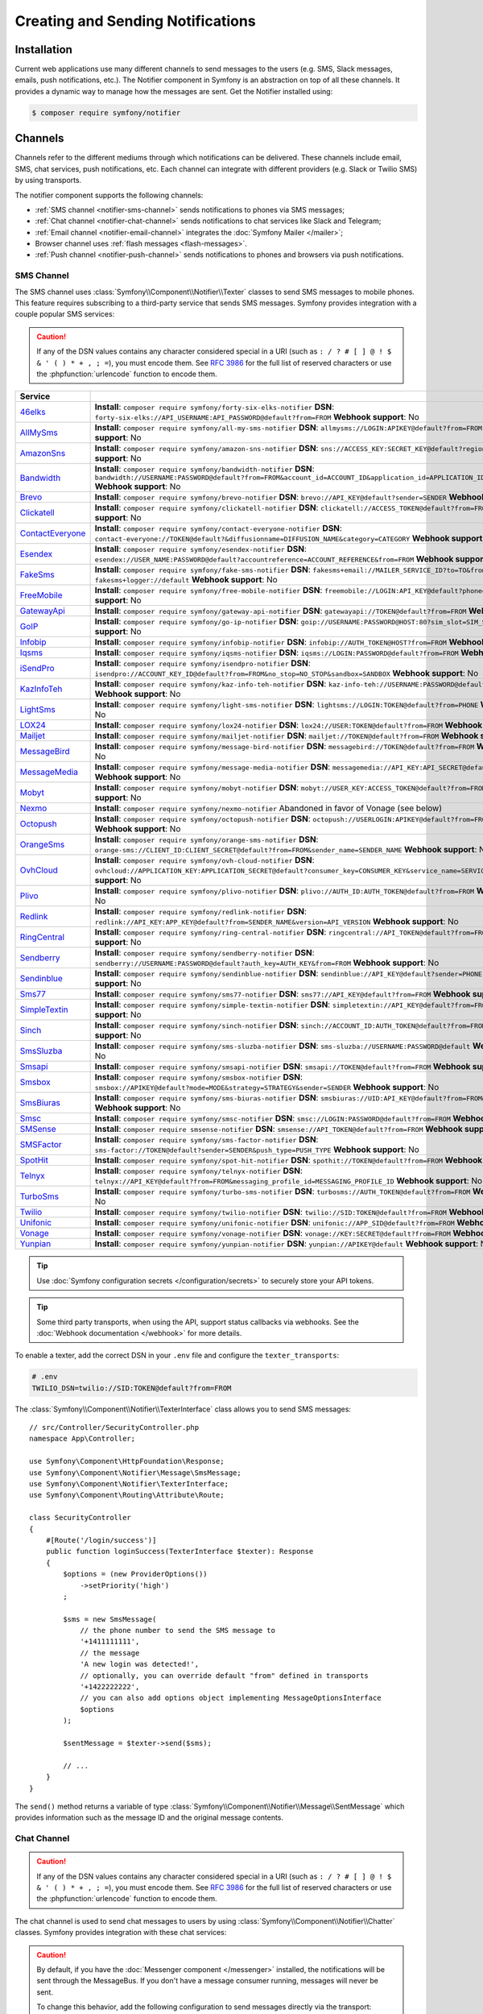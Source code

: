 Creating and Sending Notifications
==================================

Installation
------------

Current web applications use many different channels to send messages to
the users (e.g. SMS, Slack messages, emails, push notifications, etc.). The
Notifier component in Symfony is an abstraction on top of all these
channels. It provides a dynamic way to manage how the messages are sent.
Get the Notifier installed using:

.. code-block:: terminal

    $ composer require symfony/notifier

.. _channels-chatters-texters-email-and-browser:
.. _channels-chatters-texters-email-browser-and-push:

Channels
--------

Channels refer to the different mediums through which notifications can be delivered.
These channels include email, SMS, chat services, push notifications, etc. Each
channel can integrate with different providers (e.g. Slack or Twilio SMS) by
using transports.

The notifier component supports the following channels:

* :ref:`SMS channel <notifier-sms-channel>` sends notifications to phones via
  SMS messages;
* :ref:`Chat channel <notifier-chat-channel>` sends notifications to chat
  services like Slack and Telegram;
* :ref:`Email channel <notifier-email-channel>` integrates the :doc:`Symfony Mailer </mailer>`;
* Browser channel uses :ref:`flash messages <flash-messages>`.
* :ref:`Push channel <notifier-push-channel>` sends notifications to phones and browsers via push notifications.

.. _notifier-sms-channel:

SMS Channel
~~~~~~~~~~~

The SMS channel uses :class:`Symfony\\Component\\Notifier\\Texter` classes
to send SMS messages to mobile phones. This feature requires subscribing to
a third-party service that sends SMS messages. Symfony provides integration
with a couple popular SMS services:

.. caution::

    If any of the DSN values contains any character considered special in a
    URI (such as ``: / ? # [ ] @ ! $ & ' ( ) * + , ; =``), you must
    encode them. See `RFC 3986`_ for the full list of reserved characters or use the
    :phpfunction:`urlencode` function to encode them.

==================  ====================================================================================================================================
Service
==================  ====================================================================================================================================
`46elks`_           **Install**: ``composer require symfony/forty-six-elks-notifier`` \
                    **DSN**: ``forty-six-elks://API_USERNAME:API_PASSWORD@default?from=FROM`` \
                    **Webhook support**: No
`AllMySms`_         **Install**: ``composer require symfony/all-my-sms-notifier`` \
                    **DSN**: ``allmysms://LOGIN:APIKEY@default?from=FROM`` \
                    **Webhook support**: No
`AmazonSns`_        **Install**: ``composer require symfony/amazon-sns-notifier`` \
                    **DSN**: ``sns://ACCESS_KEY:SECRET_KEY@default?region=REGION`` \
                    **Webhook support**: No
`Bandwidth`_        **Install**: ``composer require symfony/bandwidth-notifier`` \
                    **DSN**: ``bandwidth://USERNAME:PASSWORD@default?from=FROM&account_id=ACCOUNT_ID&application_id=APPLICATION_ID&priority=PRIORITY`` \
                    **Webhook support**: No
`Brevo`_            **Install**: ``composer require symfony/brevo-notifier`` \
                    **DSN**: ``brevo://API_KEY@default?sender=SENDER`` \
                    **Webhook support**: No
`Clickatell`_       **Install**: ``composer require symfony/clickatell-notifier`` \
                    **DSN**: ``clickatell://ACCESS_TOKEN@default?from=FROM`` \
                    **Webhook support**: No
`ContactEveryone`_  **Install**: ``composer require symfony/contact-everyone-notifier`` \
                    **DSN**: ``contact-everyone://TOKEN@default?&diffusionname=DIFFUSION_NAME&category=CATEGORY`` \
                    **Webhook support**: No
`Esendex`_          **Install**: ``composer require symfony/esendex-notifier`` \
                    **DSN**: ``esendex://USER_NAME:PASSWORD@default?accountreference=ACCOUNT_REFERENCE&from=FROM`` \
                    **Webhook support**: No
`FakeSms`_          **Install**: ``composer require symfony/fake-sms-notifier`` \
                    **DSN**: ``fakesms+email://MAILER_SERVICE_ID?to=TO&from=FROM`` or ``fakesms+logger://default`` \
                    **Webhook support**: No
`FreeMobile`_       **Install**: ``composer require symfony/free-mobile-notifier`` \
                    **DSN**: ``freemobile://LOGIN:API_KEY@default?phone=PHONE`` \
                    **Webhook support**: No
`GatewayApi`_       **Install**: ``composer require symfony/gateway-api-notifier`` \
                    **DSN**: ``gatewayapi://TOKEN@default?from=FROM`` \
                    **Webhook support**: No
`GoIP`_             **Install**: ``composer require symfony/go-ip-notifier`` \
                    **DSN**: ``goip://USERNAME:PASSWORD@HOST:80?sim_slot=SIM_SLOT`` \
                    **Webhook support**: No
`Infobip`_          **Install**: ``composer require symfony/infobip-notifier`` \
                    **DSN**: ``infobip://AUTH_TOKEN@HOST?from=FROM`` \
                    **Webhook support**: No
`Iqsms`_            **Install**: ``composer require symfony/iqsms-notifier`` \
                    **DSN**: ``iqsms://LOGIN:PASSWORD@default?from=FROM`` \
                    **Webhook support**: No
`iSendPro`_         **Install**: ``composer require symfony/isendpro-notifier`` \
                    **DSN**: ``isendpro://ACCOUNT_KEY_ID@default?from=FROM&no_stop=NO_STOP&sandbox=SANDBOX`` \
                    **Webhook support**: No
`KazInfoTeh`_       **Install**: ``composer require symfony/kaz-info-teh-notifier`` \
                    **DSN**: ``kaz-info-teh://USERNAME:PASSWORD@default?sender=FROM`` \
                    **Webhook support**: No
`LightSms`_         **Install**: ``composer require symfony/light-sms-notifier`` \
                    **DSN**: ``lightsms://LOGIN:TOKEN@default?from=PHONE`` \
                    **Webhook support**: No
`LOX24`_            **Install**: ``composer require symfony/lox24-notifier`` \
                    **DSN**: ``lox24://USER:TOKEN@default?from=FROM`` \
                    **Webhook support**: No
`Mailjet`_          **Install**: ``composer require symfony/mailjet-notifier`` \
                    **DSN**: ``mailjet://TOKEN@default?from=FROM`` \
                    **Webhook support**: No
`MessageBird`_      **Install**: ``composer require symfony/message-bird-notifier`` \
                    **DSN**: ``messagebird://TOKEN@default?from=FROM`` \
                    **Webhook support**: No
`MessageMedia`_     **Install**: ``composer require symfony/message-media-notifier`` \
                    **DSN**: ``messagemedia://API_KEY:API_SECRET@default?from=FROM`` \
                    **Webhook support**: No
`Mobyt`_            **Install**: ``composer require symfony/mobyt-notifier`` \
                    **DSN**: ``mobyt://USER_KEY:ACCESS_TOKEN@default?from=FROM`` \
                    **Webhook support**: No
`Nexmo`_            **Install**: ``composer require symfony/nexmo-notifier`` \
                    Abandoned in favor of Vonage (see below) \
`Octopush`_         **Install**: ``composer require symfony/octopush-notifier`` \
                    **DSN**: ``octopush://USERLOGIN:APIKEY@default?from=FROM&type=TYPE`` \
                    **Webhook support**: No
`OrangeSms`_        **Install**: ``composer require symfony/orange-sms-notifier`` \
                    **DSN**: ``orange-sms://CLIENT_ID:CLIENT_SECRET@default?from=FROM&sender_name=SENDER_NAME`` \
                    **Webhook support**: No
`OvhCloud`_         **Install**: ``composer require symfony/ovh-cloud-notifier`` \
                    **DSN**: ``ovhcloud://APPLICATION_KEY:APPLICATION_SECRET@default?consumer_key=CONSUMER_KEY&service_name=SERVICE_NAME`` \
                    **Webhook support**: No
`Plivo`_            **Install**: ``composer require symfony/plivo-notifier`` \
                    **DSN**: ``plivo://AUTH_ID:AUTH_TOKEN@default?from=FROM`` \
                    **Webhook support**: No
`Redlink`_          **Install**: ``composer require symfony/redlink-notifier`` \
                    **DSN**: ``redlink://API_KEY:APP_KEY@default?from=SENDER_NAME&version=API_VERSION`` \
                    **Webhook support**: No
`RingCentral`_      **Install**: ``composer require symfony/ring-central-notifier`` \
                    **DSN**: ``ringcentral://API_TOKEN@default?from=FROM`` \
                    **Webhook support**: No
`Sendberry`_        **Install**: ``composer require symfony/sendberry-notifier`` \
                    **DSN**: ``sendberry://USERNAME:PASSWORD@default?auth_key=AUTH_KEY&from=FROM`` \
                    **Webhook support**: No
`Sendinblue`_       **Install**: ``composer require symfony/sendinblue-notifier`` \
                    **DSN**: ``sendinblue://API_KEY@default?sender=PHONE`` \
                    **Webhook support**: No
`Sms77`_            **Install**: ``composer require symfony/sms77-notifier`` \
                    **DSN**: ``sms77://API_KEY@default?from=FROM`` \
                    **Webhook support**: No
`SimpleTextin`_     **Install**: ``composer require symfony/simple-textin-notifier`` \
                    **DSN**: ``simpletextin://API_KEY@default?from=FROM`` \
                    **Webhook support**: No
`Sinch`_            **Install**: ``composer require symfony/sinch-notifier`` \
                    **DSN**: ``sinch://ACCOUNT_ID:AUTH_TOKEN@default?from=FROM`` \
                    **Webhook support**: No
`SmsSluzba`_        **Install**: ``composer require symfony/sms-sluzba-notifier`` \
                    **DSN**: ``sms-sluzba://USERNAME:PASSWORD@default`` \
                    **Webhook support**: No
`Smsapi`_           **Install**: ``composer require symfony/smsapi-notifier`` \
                    **DSN**: ``smsapi://TOKEN@default?from=FROM`` \
                    **Webhook support**: No
`Smsbox`_           **Install**: ``composer require symfony/smsbox-notifier`` \
                    **DSN**: ``smsbox://APIKEY@default?mode=MODE&strategy=STRATEGY&sender=SENDER`` \
                    **Webhook support**: No
`SmsBiuras`_        **Install**: ``composer require symfony/sms-biuras-notifier`` \
                    **DSN**: ``smsbiuras://UID:API_KEY@default?from=FROM&test_mode=0`` \
                    **Webhook support**: No
`Smsc`_             **Install**: ``composer require symfony/smsc-notifier`` \
                    **DSN**: ``smsc://LOGIN:PASSWORD@default?from=FROM`` \
                    **Webhook support**: No
`SMSense`_          **Install**: ``composer require smsense-notifier`` \
                    **DSN**: ``smsense://API_TOKEN@default?from=FROM`` \
                    **Webhook support**: No
`SMSFactor`_        **Install**: ``composer require symfony/sms-factor-notifier`` \
                    **DSN**: ``sms-factor://TOKEN@default?sender=SENDER&push_type=PUSH_TYPE`` \
                    **Webhook support**: No
`SpotHit`_          **Install**: ``composer require symfony/spot-hit-notifier`` \
                    **DSN**: ``spothit://TOKEN@default?from=FROM`` \
                    **Webhook support**: No
`Telnyx`_           **Install**: ``composer require symfony/telnyx-notifier`` \
                    **DSN**: ``telnyx://API_KEY@default?from=FROM&messaging_profile_id=MESSAGING_PROFILE_ID`` \
                    **Webhook support**: No
`TurboSms`_         **Install**: ``composer require symfony/turbo-sms-notifier`` \
                    **DSN**: ``turbosms://AUTH_TOKEN@default?from=FROM`` \
                    **Webhook support**: No
`Twilio`_           **Install**: ``composer require symfony/twilio-notifier`` \
                    **DSN**: ``twilio://SID:TOKEN@default?from=FROM`` \
                    **Webhook support**: Yes
`Unifonic`_         **Install**: ``composer require symfony/unifonic-notifier`` \
                    **DSN**: ``unifonic://APP_SID@default?from=FROM`` \
                    **Webhook support**: No
`Vonage`_           **Install**: ``composer require symfony/vonage-notifier`` \
                    **DSN**: ``vonage://KEY:SECRET@default?from=FROM`` \
                    **Webhook support**: Yes
`Yunpian`_          **Install**: ``composer require symfony/yunpian-notifier`` \
                    **DSN**: ``yunpian://APIKEY@default`` \
                    **Webhook support**: No
==================  ====================================================================================================================================

.. tip::

    Use :doc:`Symfony configuration secrets </configuration/secrets>` to securely
    store your API tokens.

.. tip::

    Some third party transports, when using the API, support status callbacks
    via webhooks. See the :doc:`Webhook documentation </webhook>` for more
    details.

.. versionadded:: 7.1

    The ``Smsbox``, ``SmsSluzba``, ``SMSense``, ``LOX24`` and ``Unifonic``
    integrations were introduced in Symfony 7.1.

.. deprecated:: 7.1

    The `Sms77`_ integration is deprecated since
    Symfony 7.1, use the `Seven.io`_ integration instead.

To enable a texter, add the correct DSN in your ``.env`` file and
configure the ``texter_transports``:

.. code-block:: bash

    # .env
    TWILIO_DSN=twilio://SID:TOKEN@default?from=FROM

.. configuration-block::

    .. code-block:: yaml

        # config/packages/notifier.yaml
        framework:
            notifier:
                texter_transports:
                    twilio: '%env(TWILIO_DSN)%'

    .. code-block:: xml

        <!-- config/packages/notifier.xml -->
        <?xml version="1.0" encoding="UTF-8" ?>
        <container xmlns="http://symfony.com/schema/dic/services"
            xmlns:xsi="http://www.w3.org/2001/XMLSchema-instance"
            xmlns:framework="http://symfony.com/schema/dic/symfony"
            xsi:schemaLocation="http://symfony.com/schema/dic/services
                https://symfony.com/schema/dic/services/services-1.0.xsd
                http://symfony.com/schema/dic/symfony
                https://symfony.com/schema/dic/symfony/symfony-1.0.xsd">

            <framework:config>
                <framework:notifier>
                    <framework:texter-transport name="twilio">
                        %env(TWILIO_DSN)%
                    </framework:texter-transport>
                </framework:notifier>
            </framework:config>
        </container>

    .. code-block:: php

        // config/packages/notifier.php
        use Symfony\Config\FrameworkConfig;

        return static function (FrameworkConfig $framework): void {
            $framework->notifier()
                ->texterTransport('twilio', env('TWILIO_DSN'))
            ;
        };

.. _sending-sms:

The :class:`Symfony\\Component\\Notifier\\TexterInterface` class allows you to
send SMS messages::

    // src/Controller/SecurityController.php
    namespace App\Controller;

    use Symfony\Component\HttpFoundation\Response;
    use Symfony\Component\Notifier\Message\SmsMessage;
    use Symfony\Component\Notifier\TexterInterface;
    use Symfony\Component\Routing\Attribute\Route;

    class SecurityController
    {
        #[Route('/login/success')]
        public function loginSuccess(TexterInterface $texter): Response
        {
            $options = (new ProviderOptions())
                ->setPriority('high')
            ;

            $sms = new SmsMessage(
                // the phone number to send the SMS message to
                '+1411111111',
                // the message
                'A new login was detected!',
                // optionally, you can override default "from" defined in transports
                '+1422222222',
                // you can also add options object implementing MessageOptionsInterface
                $options
            );

            $sentMessage = $texter->send($sms);

            // ...
        }
    }

The ``send()`` method returns a variable of type
:class:`Symfony\\Component\\Notifier\\Message\\SentMessage` which provides
information such as the message ID and the original message contents.

.. _notifier-chat-channel:

Chat Channel
~~~~~~~~~~~~

.. caution::

    If any of the DSN values contains any character considered special in a
    URI (such as ``: / ? # [ ] @ ! $ & ' ( ) * + , ; =``), you must
    encode them. See `RFC 3986`_ for the full list of reserved characters or use the
    :phpfunction:`urlencode` function to encode them.

The chat channel is used to send chat messages to users by using
:class:`Symfony\\Component\\Notifier\\Chatter` classes. Symfony provides
integration with these chat services:

=======================================  ====================================  =============================================================================
Service                                  Package                               DSN
=======================================  ====================================  =============================================================================
`AmazonSns`_                             ``symfony/amazon-sns-notifier``       ``sns://ACCESS_KEY:SECRET_KEY@default?region=REGION``
`Bluesky`_                               ``symfony/bluesky-notifier``          ``bluesky://USERNAME:PASSWORD@default``
`Chatwork`_                              ``symfony/chatwork-notifier``         ``chatwork://API_TOKEN@default?room_id=ID``
`Discord`_                               ``symfony/discord-notifier``          ``discord://TOKEN@default?webhook_id=ID``
`FakeChat`_                              ``symfony/fake-chat-notifier``        ``fakechat+email://default?to=TO&from=FROM`` or ``fakechat+logger://default``
`Firebase`_                              ``symfony/firebase-notifier``         ``firebase://USERNAME:PASSWORD@default``
`Gitter`_                                ``symfony/gitter-notifier``           ``gitter://TOKEN@default?room_id=ROOM_ID``
`GoogleChat`_                            ``symfony/google-chat-notifier``      ``googlechat://ACCESS_KEY:ACCESS_TOKEN@default/SPACE?thread_key=THREAD_KEY``
`LINE Notify`_                           ``symfony/line-notify-notifier``      ``linenotify://TOKEN@default``
`LinkedIn`_                              ``symfony/linked-in-notifier``        ``linkedin://TOKEN:USER_ID@default``
`Mastodon`_                              ``symfony/mastodon-notifier``         ``mastodon://ACCESS_TOKEN@HOST``
`Mattermost`_                            ``symfony/mattermost-notifier``       ``mattermost://ACCESS_TOKEN@HOST/PATH?channel=CHANNEL``
`Mercure`_                               ``symfony/mercure-notifier``          ``mercure://HUB_ID?topic=TOPIC``
`MicrosoftTeams`_                        ``symfony/microsoft-teams-notifier``  ``microsoftteams://default/PATH``
`RocketChat`_                            ``symfony/rocket-chat-notifier``      ``rocketchat://TOKEN@ENDPOINT?channel=CHANNEL``
`Slack`_                                 ``symfony/slack-notifier``            ``slack://TOKEN@default?channel=CHANNEL``
`Telegram`_                              ``symfony/telegram-notifier``         ``telegram://TOKEN@default?channel=CHAT_ID``
`Twitter`_                               ``symfony/twitter-notifier``          ``twitter://API_KEY:API_SECRET:ACCESS_TOKEN:ACCESS_SECRET@default``
`Zendesk`_                               ``symfony/zendesk-notifier``          ``zendesk://EMAIL:TOKEN@SUBDOMAIN``
`Zulip`_                                 ``symfony/zulip-notifier``            ``zulip://EMAIL:TOKEN@HOST?channel=CHANNEL``
======================================   ====================================  =============================================================================

.. versionadded:: 7.1

    The ``Bluesky`` integration was introduced in Symfony 7.1.

.. caution::

    By default, if you have the :doc:`Messenger component </messenger>` installed,
    the notifications will be sent through the MessageBus. If you don't have a
    message consumer running, messages will never be sent.

    To change this behavior, add the following configuration to send messages
    directly via the transport:

    .. code-block:: yaml

        # config/packages/notifier.yaml
        framework:
            notifier:
                message_bus: false

Chatters are configured using the ``chatter_transports`` setting:

.. code-block:: bash

    # .env
    SLACK_DSN=slack://TOKEN@default?channel=CHANNEL

.. configuration-block::

    .. code-block:: yaml

        # config/packages/notifier.yaml
        framework:
            notifier:
                chatter_transports:
                    slack: '%env(SLACK_DSN)%'

    .. code-block:: xml

        <!-- config/packages/notifier.xml -->
        <?xml version="1.0" encoding="UTF-8" ?>
        <container xmlns="http://symfony.com/schema/dic/services"
            xmlns:xsi="http://www.w3.org/2001/XMLSchema-instance"
            xmlns:framework="http://symfony.com/schema/dic/symfony"
            xsi:schemaLocation="http://symfony.com/schema/dic/services
                https://symfony.com/schema/dic/services/services-1.0.xsd
                http://symfony.com/schema/dic/symfony
                https://symfony.com/schema/dic/symfony/symfony-1.0.xsd">

            <framework:config>
                <framework:notifier>
                    <framework:chatter-transport name="slack">
                        %env(SLACK_DSN)%
                    </framework:chatter-transport>
                </framework:notifier>
            </framework:config>
        </container>

    .. code-block:: php

        // config/packages/notifier.php
        use Symfony\Config\FrameworkConfig;

        return static function (FrameworkConfig $framework): void {
            $framework->notifier()
                ->chatterTransport('slack', env('SLACK_DSN'))
            ;
        };

.. _sending-chat-messages:

The :class:`Symfony\\Component\\Notifier\\ChatterInterface` class allows
you to send messages to chat services::

    // src/Controller/CheckoutController.php
    namespace App\Controller;

    use Symfony\Bundle\FrameworkBundle\Controller\AbstractController;
    use Symfony\Component\HttpFoundation\Response;
    use Symfony\Component\Notifier\ChatterInterface;
    use Symfony\Component\Notifier\Message\ChatMessage;
    use Symfony\Component\Routing\Attribute\Route;

    class CheckoutController extends AbstractController
    {
        #[Route('/checkout/thankyou')]
        public function thankyou(ChatterInterface $chatter): Response
        {
            $message = (new ChatMessage('You got a new invoice for 15 EUR.'))
                // if not set explicitly, the message is sent to the
                // default transport (the first one configured)
                ->transport('slack');

            $sentMessage = $chatter->send($message);

            // ...
        }
    }

The ``send()`` method returns a variable of type
:class:`Symfony\\Component\\Notifier\\Message\\SentMessage` which provides
information such as the message ID and the original message contents.

.. _notifier-email-channel:

Email Channel
~~~~~~~~~~~~~

The email channel uses the :doc:`Symfony Mailer </mailer>` to send
notifications using the special
:class:`Symfony\\Bridge\\Twig\\Mime\\NotificationEmail`. It is
required to install the Twig bridge along with the Inky and CSS Inliner
Twig extensions:

.. code-block:: terminal

    $ composer require symfony/twig-pack twig/cssinliner-extra twig/inky-extra

After this, :ref:`configure the mailer <mailer-transport-setup>`. You can
also set the default "from" email address that should be used to send the
notification emails:

.. configuration-block::

    .. code-block:: yaml

        # config/packages/mailer.yaml
        framework:
            mailer:
                dsn: '%env(MAILER_DSN)%'
                envelope:
                    sender: 'notifications@example.com'

    .. code-block:: xml

        <!-- config/packages/mailer.xml -->
        <?xml version="1.0" encoding="UTF-8" ?>
        <container xmlns="http://symfony.com/schema/dic/services"
            xmlns:xsi="http://www.w3.org/2001/XMLSchema-instance"
            xmlns:framework="http://symfony.com/schema/dic/symfony"
            xsi:schemaLocation="http://symfony.com/schema/dic/services
                https://symfony.com/schema/dic/services/services-1.0.xsd
                http://symfony.com/schema/dic/symfony
                https://symfony.com/schema/dic/symfony/symfony-1.0.xsd">

            <framework:config>
                <framework:mailer
                    dsn="%env(MAILER_DSN)%"
                >
                    <framework:envelope
                        sender="notifications@example.com"
                    />
                </framework:mailer>
            </framework:config>
        </container>

    .. code-block:: php

        // config/packages/mailer.php
        use Symfony\Config\FrameworkConfig;

        return static function (FrameworkConfig $framework): void {
            $framework->mailer()
                ->dsn(env('MAILER_DSN'))
                ->envelope()
                    ->sender('notifications@example.com')
            ;
        };

.. _notifier-push-channel:

Push Channel
~~~~~~~~~~~~

.. caution::

    If any of the DSN values contains any character considered special in a
    URI (such as ``: / ? # [ ] @ ! $ & ' ( ) * + , ; =``), you must
    encode them. See `RFC 3986`_ for the full list of reserved characters or use the
    :phpfunction:`urlencode` function to encode them.

The push channel is used to send notifications to users by using
:class:`Symfony\\Component\\Notifier\\Texter` classes. Symfony provides
integration with these push services:

===============  ====================================  ==============================================================================
Service          Package                               DSN
===============  ====================================  ==============================================================================
`Engagespot`_    ``symfony/engagespot-notifier``       ``engagespot://API_KEY@default?campaign_name=CAMPAIGN_NAME``
`Expo`_          ``symfony/expo-notifier``             ``expo://Token@default``
`Novu`_          ``symfony/novu-notifier``             ``novu://API_KEY@default``
`Ntfy`_          ``symfony/ntfy-notifier``             ``ntfy://default/TOPIC``
`OneSignal`_     ``symfony/one-signal-notifier``       ``onesignal://APP_ID:API_KEY@default?defaultRecipientId=DEFAULT_RECIPIENT_ID``
`PagerDuty`_     ``symfony/pager-duty-notifier``       ``pagerduty://TOKEN@SUBDOMAIN``
`Pushover`_      ``symfony/pushover-notifier``         ``pushover://USER_KEY:APP_TOKEN@default``
`Pushy`_         ``symfony/pushy-notifier``            ``pushy://API_KEY@default``
===============  ====================================  ==============================================================================

To enable a texter, add the correct DSN in your ``.env`` file and
configure the ``texter_transports``:

.. versionadded:: 7.1

    The `Pushy`_ integration was introduced in Symfony 7.1.

.. code-block:: bash

    # .env
    EXPO_DSN=expo://TOKEN@default

.. configuration-block::

    .. code-block:: yaml

        # config/packages/notifier.yaml
        framework:
            notifier:
                texter_transports:
                    expo: '%env(EXPO_DSN)%'

    .. code-block:: xml

        <!-- config/packages/notifier.xml -->
        <?xml version="1.0" encoding="UTF-8" ?>
        <container xmlns="http://symfony.com/schema/dic/services"
            xmlns:xsi="http://www.w3.org/2001/XMLSchema-instance"
            xmlns:framework="http://symfony.com/schema/dic/symfony"
            xsi:schemaLocation="http://symfony.com/schema/dic/services
                https://symfony.com/schema/dic/services/services-1.0.xsd
                http://symfony.com/schema/dic/symfony
                https://symfony.com/schema/dic/symfony/symfony-1.0.xsd">

            <framework:config>
                <framework:notifier>
                    <framework:texter-transport name="expo">
                        %env(EXPO_DSN)%
                    </framework:texter-transport>
                </framework:notifier>
            </framework:config>
        </container>

    .. code-block:: php

        // config/packages/notifier.php
        use Symfony\Config\FrameworkConfig;

        return static function (FrameworkConfig $framework): void {
            $framework->notifier()
                ->texterTransport('expo', env('EXPO_DSN'))
            ;
        };

Configure to use Failover or Round-Robin Transports
~~~~~~~~~~~~~~~~~~~~~~~~~~~~~~~~~~~~~~~~~~~~~~~~~~~

Besides configuring one or more separate transports, you can also use the
special ``||`` and ``&&`` characters to implement a failover or round-robin
transport:

.. configuration-block::

    .. code-block:: yaml

        # config/packages/notifier.yaml
        framework:
            notifier:
                chatter_transports:
                    # Send notifications to Slack and use Telegram if
                    # Slack errored
                    main: '%env(SLACK_DSN)% || %env(TELEGRAM_DSN)%'

                    # Send notifications to the next scheduled transport calculated by round robin
                    roundrobin: '%env(SLACK_DSN)% && %env(TELEGRAM_DSN)%'

    .. code-block:: xml

        <!-- config/packages/notifier.xml -->
        <?xml version="1.0" encoding="UTF-8" ?>
        <container xmlns="http://symfony.com/schema/dic/services"
            xmlns:xsi="http://www.w3.org/2001/XMLSchema-instance"
            xmlns:framework="http://symfony.com/schema/dic/symfony"
            xsi:schemaLocation="http://symfony.com/schema/dic/services
                https://symfony.com/schema/dic/services/services-1.0.xsd
                http://symfony.com/schema/dic/symfony
                https://symfony.com/schema/dic/symfony/symfony-1.0.xsd">

            <framework:config>
                <framework:notifier>
                    <!-- Send notifications to Slack and use Telegram if
                         Slack errored -->
                    <framework:chatter-transport name="slack">
                        %env(SLACK_DSN)% || %env(TELEGRAM_DSN)%
                    </framework:chatter-transport>

                    <!-- Send notifications to the next scheduled transport
                         calculated by round robin -->
                    <framework:chatter-transport name="slack"><![CDATA[
                        %env(SLACK_DSN)% && %env(TELEGRAM_DSN)%
                    ]]></framework:chatter-transport>
                </framework:notifier>
            </framework:config>
        </container>

    .. code-block:: php

        // config/packages/notifier.php
        use Symfony\Config\FrameworkConfig;

        return static function (FrameworkConfig $framework): void {
            $framework->notifier()
                // Send notifications to Slack and use Telegram if
                // Slack errored
                ->chatterTransport('main', env('SLACK_DSN').' || '.env('TELEGRAM_DSN'))

                // Send notifications to the next scheduled transport calculated by round robin
                ->chatterTransport('roundrobin', env('SLACK_DSN').' && '.env('TELEGRAM_DSN'))
            ;
        };

Creating & Sending Notifications
--------------------------------

To send a notification, autowire the
:class:`Symfony\\Component\\Notifier\\NotifierInterface` (service ID
``notifier``). This class has a ``send()`` method that allows you to send a
:class:`Symfony\\Component\\Notifier\\Notification\\Notification` to a
:class:`Symfony\\Component\\Notifier\\Recipient\\Recipient`::

    // src/Controller/InvoiceController.php
    namespace App\Controller;

    use Symfony\Component\HttpFoundation\Response;
    use Symfony\Component\Notifier\Notification\Notification;
    use Symfony\Component\Notifier\NotifierInterface;
    use Symfony\Component\Notifier\Recipient\Recipient;

    class InvoiceController extends AbstractController
    {
        #[Route('/invoice/create')]
        public function create(NotifierInterface $notifier): Response
        {
            // ...

            // Create a Notification that has to be sent
            // using the "email" channel
            $notification = (new Notification('New Invoice', ['email']))
                ->content('You got a new invoice for 15 EUR.');

            // The receiver of the Notification
            $recipient = new Recipient(
                $user->getEmail(),
                $user->getPhonenumber()
            );

            // Send the notification to the recipient
            $notifier->send($notification, $recipient);

            // ...
        }
    }

The ``Notification`` is created by using two arguments: the subject and
channels. The channels specify which channel (or transport) should be used
to send the notification. For instance, ``['email', 'sms']`` will send
both an email and sms notification to the user.

The default notification also has a ``content()`` and ``emoji()`` method to
set the notification content and icon.

Symfony provides the following recipients:

:class:`Symfony\\Component\\Notifier\\Recipient\\NoRecipient`
    This is the default and is useful when there is no need to have
    information about the receiver. For example, the browser channel uses
    the current requests' :ref:`session flashbag <flash-messages>`;

:class:`Symfony\\Component\\Notifier\\Recipient\\Recipient`
    This can contain both the email address and the phone number of the user. This
    recipient can be used for all channels (depending on whether they are
    actually set).

Configuring Channel Policies
~~~~~~~~~~~~~~~~~~~~~~~~~~~~

Instead of specifying the target channels on creation, Symfony also allows
you to use notification importance levels. Update the configuration to
specify what channels should be used for specific levels (using
``channel_policy``):

.. configuration-block::

    .. code-block:: yaml

        # config/packages/notifier.yaml
        framework:
            notifier:
                # ...
                channel_policy:
                    # Use SMS, Slack and email for urgent notifications
                    urgent: ['sms', 'chat/slack', 'email']

                    # Use Slack for highly important notifications
                    high: ['chat/slack']

                    # Use browser for medium and low notifications
                    medium: ['browser']
                    low: ['browser']

    .. code-block:: xml

        <!-- config/packages/notifier.xml -->
        <?xml version="1.0" encoding="UTF-8" ?>
        <container xmlns="http://symfony.com/schema/dic/services"
            xmlns:xsi="http://www.w3.org/2001/XMLSchema-instance"
            xmlns:framework="http://symfony.com/schema/dic/symfony"
            xsi:schemaLocation="http://symfony.com/schema/dic/services
                https://symfony.com/schema/dic/services/services-1.0.xsd
                http://symfony.com/schema/dic/symfony
                https://symfony.com/schema/dic/symfony/symfony-1.0.xsd">

            <framework:config>
                <framework:notifier>
                    <!-- ... -->

                    <framework:channel-policy>
                        <!-- Use SMS, Slack and Email for urgent notifications -->
                        <framework:urgent>sms</framework:urgent>
                        <framework:urgent>chat/slack</framework:urgent>
                        <framework:urgent>email</framework:urgent>

                        <!-- Use Slack for highly important notifications -->
                        <framework:high>chat/slack</framework:high>

                        <!-- Use browser for medium and low notifications -->
                        <framework:medium>browser</framework:medium>
                        <framework:low>browser</framework:low>
                    </framework:channel-policy>
                </framework:notifier>
            </framework:config>
        </container>

    .. code-block:: php

        // config/packages/notifier.php
        use Symfony\Config\FrameworkConfig;

        return static function (FrameworkConfig $framework): void {
            // ...
            $framework->notifier()
                // Use SMS, Slack and email for urgent notifications
                ->channelPolicy('urgent', ['sms', 'chat/slack', 'email'])
                // Use Slack for highly important notifications
                ->channelPolicy('high', ['chat/slack'])
                // Use browser for medium and low notifications
                ->channelPolicy('medium', ['browser'])
                ->channelPolicy('low', ['browser'])
            ;
        };

Now, whenever the notification's importance is set to "high", it will be
sent using the Slack transport::

    // ...
    class InvoiceController extends AbstractController
    {
        #[Route('/invoice/create')]
        public function invoice(NotifierInterface $notifier): Response
        {
            // ...

            $notification = (new Notification('New Invoice'))
                ->content('You got a new invoice for 15 EUR.')
                ->importance(Notification::IMPORTANCE_HIGH);

            $notifier->send($notification, new Recipient('wouter@example.com'));

            // ...
        }
    }

Customize Notifications
-----------------------

You can extend the ``Notification`` or ``Recipient`` base classes to
customize their behavior. For instance, you can overwrite the
``getChannels()`` method to only return ``sms`` if the invoice price is
very high and the recipient has a phone number::

    namespace App\Notifier;

    use Symfony\Component\Notifier\Notification\Notification;
    use Symfony\Component\Notifier\Recipient\RecipientInterface;
    use Symfony\Component\Notifier\Recipient\SmsRecipientInterface;

    class InvoiceNotification extends Notification
    {
        public function __construct(
            private int $price,
        ) {
        }

        public function getChannels(RecipientInterface $recipient): array
        {
            if (
                $this->price > 10000
                && $recipient instanceof SmsRecipientInterface
            ) {
                return ['sms'];
            }

            return ['email'];
        }
    }

Customize Notification Messages
~~~~~~~~~~~~~~~~~~~~~~~~~~~~~~~

Each channel has its own notification interface that you can implement to
customize the notification message. For instance, if you want to modify the
message based on the chat service, implement
:class:`Symfony\\Component\\Notifier\\Notification\\ChatNotificationInterface`
and its ``asChatMessage()`` method::

    // src/Notifier/InvoiceNotification.php
    namespace App\Notifier;

    use Symfony\Component\Notifier\Message\ChatMessage;
    use Symfony\Component\Notifier\Notification\ChatNotificationInterface;
    use Symfony\Component\Notifier\Notification\Notification;
    use Symfony\Component\Notifier\Recipient\RecipientInterface;

    class InvoiceNotification extends Notification implements ChatNotificationInterface
    {
        public function __construct(
            private int $price,
        ) {
        }

        public function asChatMessage(RecipientInterface $recipient, ?string $transport = null): ?ChatMessage
        {
            // Add a custom subject and emoji if the message is sent to Slack
            if ('slack' === $transport) {
                $this->subject('You\'re invoiced '.strval($this->price).' EUR.');
                $this->emoji("money");
                return ChatMessage::fromNotification($this);
            }

            // If you return null, the Notifier will create the ChatMessage
            // based on this notification as it would without this method.
            return null;
        }
    }

The
:class:`Symfony\\Component\\Notifier\\Notification\\SmsNotificationInterface`,
:class:`Symfony\\Component\\Notifier\\Notification\\EmailNotificationInterface`
and
:class:`Symfony\\Component\\Notifier\\Notification\\PushNotificationInterface`
also exists to modify messages sent to those channels.

Customize Browser Notifications (Flash Messages)
~~~~~~~~~~~~~~~~~~~~~~~~~~~~~~~~~~~~~~~~~~~~~~~~

The default behavior for browser channel notifications is to add a
:ref:`flash message <flash-messages>` with ``notification`` as its key.

However, you might prefer to map the importance level of the notification to the
type of flash message, so you can tweak their style.

You can do that by overriding the default ``notifier.flash_message_importance_mapper``
service with your own implementation of
:class:`Symfony\\Component\\Notifier\\FlashMessage\\FlashMessageImportanceMapperInterface`
where you can provide your own "importance" to "alert level" mapping.

Symfony currently provides an implementation for the Bootstrap CSS framework's
typical alert levels, which you can implement immediately using:

.. configuration-block::

    .. code-block:: yaml

        # config/services.yaml
        services:
            notifier.flash_message_importance_mapper:
                class: Symfony\Component\Notifier\FlashMessage\BootstrapFlashMessageImportanceMapper

    .. code-block:: xml

        <?xml version="1.0" encoding="UTF-8" ?>
        <container xmlns="http://symfony.com/schema/dic/services"
            xmlns:xsi="http://www.w3.org/2001/XMLSchema-instance"
            xsi:schemaLocation="http://symfony.com/schema/dic/services
                https://symfony.com/schema/dic/services/services-1.0.xsd">

            <services>
                <service id="notifier.flash_message_importance_mapper" class="Symfony\Component\Notifier\FlashMessage\BootstrapFlashMessageImportanceMapper"/>
            </services>
        </container>

    .. code-block:: php

        // config/services.php
        namespace Symfony\Component\DependencyInjection\Loader\Configurator;

        use Symfony\Component\Notifier\FlashMessage\BootstrapFlashMessageImportanceMapper;

        return function(ContainerConfigurator $containerConfigurator) {
            $containerConfigurator->services()
                ->set('notifier.flash_message_importance_mapper', BootstrapFlashMessageImportanceMapper::class)
            ;
        };

Testing Notifier
----------------

Symfony provides a :class:`Symfony\\Bundle\\FrameworkBundle\\Test\\NotificationAssertionsTrait`
which provide useful methods for testing your Notifier implementation.
You can benefit from this class by using it directly or extending the
:class:`Symfony\\Bundle\\FrameworkBundle\\Test\\KernelTestCase`.

See :ref:`testing documentation <notifier-assertions>` for the list of available assertions.

Disabling Delivery
------------------

While developing (or testing), you may want to disable delivery of notifications
entirely. You can do this by forcing Notifier to use the ``NullTransport`` for
all configured texter and chatter transports only in the ``dev`` (and/or
``test``) environment:

.. code-block:: yaml

    # config/packages/dev/notifier.yaml
    framework:
        notifier:
            texter_transports:
                twilio: 'null://null'
            chatter_transports:
                slack: 'null://null'

.. _notifier-events:

Using Events
------------

The :class:`Symfony\\Component\\Notifier\\Transport` class of the Notifier component
allows you to optionally hook into the lifecycle via events.

The ``MessageEvent`` Event
~~~~~~~~~~~~~~~~~~~~~~~~~~

**Typical Purposes**: Doing something before the message is sent (like logging
which message is going to be sent, or displaying something about the event
to be executed.

Just before sending the message, the event class ``MessageEvent`` is
dispatched. Listeners receive a
:class:`Symfony\\Component\\Notifier\\Event\\MessageEvent` event::

    use Symfony\Component\Notifier\Event\MessageEvent;

    $dispatcher->addListener(MessageEvent::class, function (MessageEvent $event): void {
        // gets the message instance
        $message = $event->getMessage();

        // log something
        $this->logger(sprintf('Message with subject: %s will be send to %s', $message->getSubject(), $message->getRecipientId()));
    });

The ``FailedMessageEvent`` Event
~~~~~~~~~~~~~~~~~~~~~~~~~~~~~~~~

**Typical Purposes**: Doing something before the exception is thrown
(Retry to send the message or log additional information).

Whenever an exception is thrown while sending the message, the event class
``FailedMessageEvent`` is dispatched. A listener can do anything useful before
the exception is thrown.

Listeners receive a
:class:`Symfony\\Component\\Notifier\\Event\\FailedMessageEvent` event::

    use Symfony\Component\Notifier\Event\FailedMessageEvent;

    $dispatcher->addListener(FailedMessageEvent::class, function (FailedMessageEvent $event): void {
        // gets the message instance
        $message = $event->getMessage();

        // gets the error instance
        $error = $event->getError();

        // log something
        $this->logger(sprintf('The message with subject: %s has not been sent successfully. The error is: %s', $message->getSubject(), $error->getMessage()));
    });

The ``SentMessageEvent`` Event
~~~~~~~~~~~~~~~~~~~~~~~~~~~~~~

**Typical Purposes**: To perform some action when the message is successfully
sent (like retrieve the id returned when the message is sent).

After the message has been successfully sent, the event class ``SentMessageEvent``
is dispatched. Listeners receive a
:class:`Symfony\\Component\\Notifier\\Event\\SentMessageEvent` event::

    use Symfony\Component\Notifier\Event\SentMessageEvent;

    $dispatcher->addListener(SentMessageEvent::class, function (SentMessageEvent $event): void {
        // gets the message instance
        $message = $event->getMessage();

        // log something
        $this->logger(sprintf('The message has been successfully sent and has id: %s', $message->getMessageId()));
    });

.. TODO
..    - Using the message bus for asynchronous notification
..    - Describe notifier monolog handler
..    - Describe notification_on_failed_messages integration

.. _`46elks`: https://github.com/symfony/symfony/blob/{version}/src/Symfony/Component/Notifier/Bridge/FortySixElks/README.md
.. _`AllMySms`: https://github.com/symfony/symfony/blob/{version}/src/Symfony/Component/Notifier/Bridge/AllMySms/README.md
.. _`AmazonSns`: https://github.com/symfony/symfony/blob/{version}/src/Symfony/Component/Notifier/Bridge/AmazonSns/README.md
.. _`Bandwidth`: https://github.com/symfony/symfony/blob/{version}/src/Symfony/Component/Notifier/Bridge/Bandwidth/README.md
.. _`Bluesky`: https://github.com/symfony/symfony/blob/{version}/src/Symfony/Component/Notifier/Bridge/Bluesky/README.md
.. _`Brevo`: https://github.com/symfony/symfony/blob/{version}/src/Symfony/Component/Notifier/Bridge/Brevo/README.md
.. _`Chatwork`: https://github.com/symfony/symfony/blob/{version}/src/Symfony/Component/Notifier/Bridge/Chatwork/README.md
.. _`Clickatell`: https://github.com/symfony/symfony/blob/{version}/src/Symfony/Component/Notifier/Bridge/Clickatell/README.md
.. _`ContactEveryone`: https://github.com/symfony/symfony/blob/{version}/src/Symfony/Component/Notifier/Bridge/ContactEveryone/README.md
.. _`Discord`: https://github.com/symfony/symfony/blob/{version}/src/Symfony/Component/Notifier/Bridge/Discord/README.md
.. _`Engagespot`: https://github.com/symfony/symfony/blob/{version}/src/Symfony/Component/Notifier/Bridge/Engagespot/README.md
.. _`Esendex`: https://github.com/symfony/symfony/blob/{version}/src/Symfony/Component/Notifier/Bridge/Esendex/README.md
.. _`Expo`: https://github.com/symfony/symfony/blob/{version}/src/Symfony/Component/Notifier/Bridge/Expo/README.md
.. _`FakeChat`: https://github.com/symfony/symfony/blob/{version}/src/Symfony/Component/Notifier/Bridge/FakeChat/README.md
.. _`FakeSms`: https://github.com/symfony/symfony/blob/{version}/src/Symfony/Component/Notifier/Bridge/FakeSms/README.md
.. _`Firebase`: https://github.com/symfony/symfony/blob/{version}/src/Symfony/Component/Notifier/Bridge/Firebase/README.md
.. _`FreeMobile`: https://github.com/symfony/symfony/blob/{version}/src/Symfony/Component/Notifier/Bridge/FreeMobile/README.md
.. _`GatewayApi`: https://github.com/symfony/symfony/blob/{version}/src/Symfony/Component/Notifier/Bridge/GatewayApi/README.md
.. _`Gitter`: https://github.com/symfony/symfony/blob/{version}/src/Symfony/Component/Notifier/Bridge/Gitter/README.md
.. _`GoIP`: https://github.com/symfony/symfony/blob/{version}/src/Symfony/Component/Notifier/Bridge/GoIp/README.md
.. _`GoogleChat`: https://github.com/symfony/symfony/blob/{version}/src/Symfony/Component/Notifier/Bridge/GoogleChat/README.md
.. _`Infobip`: https://github.com/symfony/symfony/blob/{version}/src/Symfony/Component/Notifier/Bridge/Infobip/README.md
.. _`Iqsms`: https://github.com/symfony/symfony/blob/{version}/src/Symfony/Component/Notifier/Bridge/Iqsms/README.md
.. _`iSendPro`: https://github.com/symfony/symfony/blob/{version}/src/Symfony/Component/Notifier/Bridge/Isendpro/README.md
.. _`KazInfoTeh`: https://github.com/symfony/symfony/blob/{version}/src/Symfony/Component/Notifier/Bridge/KazInfoTeh/README.md
.. _`LINE Notify`: https://github.com/symfony/symfony/blob/{version}/src/Symfony/Component/Notifier/Bridge/LineNotify/README.md
.. _`LightSms`: https://github.com/symfony/symfony/blob/{version}/src/Symfony/Component/Notifier/Bridge/LightSms/README.md
.. _`LinkedIn`: https://github.com/symfony/symfony/blob/{version}/src/Symfony/Component/Notifier/Bridge/LinkedIn/README.md
.. _`LOX24`: https://github.com/symfony/symfony/blob/{version}/src/Symfony/Component/Notifier/Bridge/Lox24/README.md
.. _`Mailjet`: https://github.com/symfony/symfony/blob/{version}/src/Symfony/Component/Notifier/Bridge/Mailjet/README.md
.. _`Mastodon`: https://github.com/symfony/symfony/blob/{version}/src/Symfony/Component/Notifier/Bridge/Mastodon/README.md
.. _`Mattermost`: https://github.com/symfony/symfony/blob/{version}/src/Symfony/Component/Notifier/Bridge/Mattermost/README.md
.. _`Mercure`: https://github.com/symfony/symfony/blob/{version}/src/Symfony/Component/Notifier/Bridge/Mercure/README.md
.. _`MessageBird`: https://github.com/symfony/symfony/blob/{version}/src/Symfony/Component/Notifier/Bridge/MessageBird/README.md
.. _`MessageMedia`: https://github.com/symfony/symfony/blob/{version}/src/Symfony/Component/Notifier/Bridge/MessageMedia/README.md
.. _`MicrosoftTeams`: https://github.com/symfony/symfony/blob/{version}/src/Symfony/Component/Notifier/Bridge/MicrosoftTeams/README.md
.. _`Mobyt`: https://github.com/symfony/symfony/blob/{version}/src/Symfony/Component/Notifier/Bridge/Mobyt/README.md
.. _`Nexmo`: https://github.com/symfony/symfony/blob/{version}/src/Symfony/Component/Notifier/Bridge/Nexmo/README.md
.. _`Novu`: https://github.com/symfony/symfony/blob/{version}/src/Symfony/Component/Notifier/Bridge/Novu/README.md
.. _`Ntfy`: https://github.com/symfony/symfony/blob/{version}/src/Symfony/Component/Notifier/Bridge/Ntfy/README.md
.. _`Octopush`: https://github.com/symfony/symfony/blob/{version}/src/Symfony/Component/Notifier/Bridge/Octopush/README.md
.. _`OneSignal`: https://github.com/symfony/symfony/blob/{version}/src/Symfony/Component/Notifier/Bridge/OneSignal/README.md
.. _`OrangeSms`: https://github.com/symfony/symfony/blob/{version}/src/Symfony/Component/Notifier/Bridge/OrangeSms/README.md
.. _`OvhCloud`: https://github.com/symfony/symfony/blob/{version}/src/Symfony/Component/Notifier/Bridge/OvhCloud/README.md
.. _`PagerDuty`: https://github.com/symfony/symfony/blob/{version}/src/Symfony/Component/Notifier/Bridge/PagerDuty/README.md
.. _`Plivo`: https://github.com/symfony/symfony/blob/{version}/src/Symfony/Component/Notifier/Bridge/Plivo/README.md
.. _`Pushover`: https://github.com/symfony/symfony/blob/{version}/src/Symfony/Component/Notifier/Bridge/Pushover/README.md
.. _`Pushy`: https://github.com/symfony/symfony/blob/{version}/src/Symfony/Component/Notifier/Bridge/Pushy/README.md
.. _`Redlink`: https://github.com/symfony/symfony/blob/{version}/src/Symfony/Component/Notifier/Bridge/Redlink/README.md
.. _`RFC 3986`: https://www.ietf.org/rfc/rfc3986.txt
.. _`RingCentral`: https://github.com/symfony/symfony/blob/{version}/src/Symfony/Component/Notifier/Bridge/RingCentral/README.md
.. _`RocketChat`: https://github.com/symfony/symfony/blob/{version}/src/Symfony/Component/Notifier/Bridge/RocketChat/README.md
.. _`SMSFactor`: https://github.com/symfony/symfony/blob/{version}/src/Symfony/Component/Notifier/Bridge/SmsFactor/README.md
.. _`Sendberry`: https://github.com/symfony/symfony/blob/{version}/src/Symfony/Component/Notifier/Bridge/Sendberry/README.md
.. _`Sendinblue`: https://github.com/symfony/symfony/blob/{version}/src/Symfony/Component/Notifier/Bridge/Sendinblue/README.md
.. _`Seven.io`: https://github.com/symfony/symfony/blob/{version}/src/Symfony/Component/Notifier/Bridge/Sevenio/README.md
.. _`SimpleTextin`: https://github.com/symfony/symfony/blob/{version}/src/Symfony/Component/Notifier/Bridge/SimpleTextin/README.md
.. _`Sinch`: https://github.com/symfony/symfony/blob/{version}/src/Symfony/Component/Notifier/Bridge/Sinch/README.md
.. _`Slack`: https://github.com/symfony/symfony/blob/{version}/src/Symfony/Component/Notifier/Bridge/Slack/README.md
.. _`Sms77`: https://github.com/symfony/symfony/blob/{version}/src/Symfony/Component/Notifier/Bridge/Sms77/README.md
.. _`SmsBiuras`: https://github.com/symfony/symfony/blob/{version}/src/Symfony/Component/Notifier/Bridge/SmsBiuras/README.md
.. _`Smsbox`: https://github.com/symfony/symfony/blob/{version}/src/Symfony/Component/Notifier/Bridge/Smsbox/README.md
.. _`Smsapi`: https://github.com/symfony/symfony/blob/{version}/src/Symfony/Component/Notifier/Bridge/Smsapi/README.md
.. _`Smsc`: https://github.com/symfony/symfony/blob/{version}/src/Symfony/Component/Notifier/Bridge/Smsc/README.md
.. _`SMSense`: https://github.com/symfony/symfony/blob/{version}/src/Symfony/Component/Notifier/Bridge/SMSense/README.md
.. _`SmsSluzba`: https://github.com/symfony/symfony/blob/{version}/src/Symfony/Component/Notifier/Bridge/SmsSluzba/README.md
.. _`SpotHit`: https://github.com/symfony/symfony/blob/{version}/src/Symfony/Component/Notifier/Bridge/SpotHit/README.md
.. _`Telegram`: https://github.com/symfony/symfony/blob/{version}/src/Symfony/Component/Notifier/Bridge/Telegram/README.md
.. _`Telnyx`: https://github.com/symfony/symfony/blob/{version}/src/Symfony/Component/Notifier/Bridge/Telnyx/README.md
.. _`TurboSms`: https://github.com/symfony/symfony/blob/{version}/src/Symfony/Component/Notifier/Bridge/TurboSms/README.md
.. _`Twilio`: https://github.com/symfony/symfony/blob/{version}/src/Symfony/Component/Notifier/Bridge/Twilio/README.md
.. _`Twitter`: https://github.com/symfony/symfony/blob/{version}/src/Symfony/Component/Notifier/Bridge/Twitter/README.md
.. _`Unifonic`: https://github.com/symfony/symfony/blob/{version}/src/Symfony/Component/Notifier/Bridge/Unifonic/README.md
.. _`Vonage`: https://github.com/symfony/symfony/blob/{version}/src/Symfony/Component/Notifier/Bridge/Vonage/README.md
.. _`Yunpian`: https://github.com/symfony/symfony/blob/{version}/src/Symfony/Component/Notifier/Bridge/Yunpian/README.md
.. _`Zendesk`: https://github.com/symfony/symfony/blob/{version}/src/Symfony/Component/Notifier/Bridge/Zendesk/README.md
.. _`Zulip`: https://github.com/symfony/symfony/blob/{version}/src/Symfony/Component/Notifier/Bridge/Zulip/README.md
